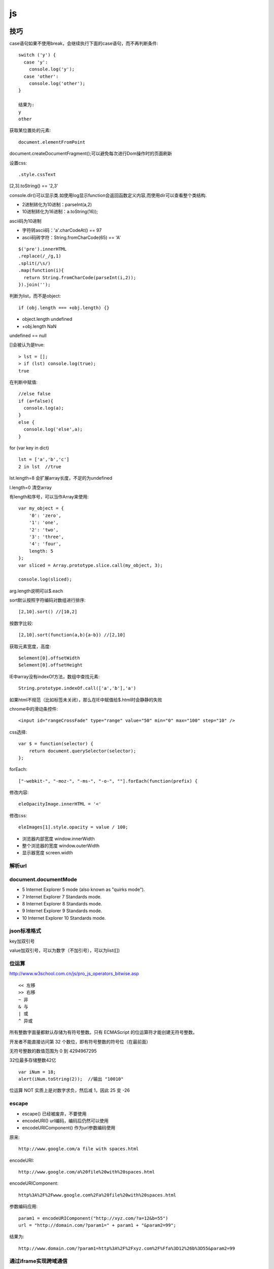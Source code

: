 .. _js:

***************
js
***************

技巧
=============================

case语句如果不使用break，会继续执行下面的case语句，而不再判断条件::

  switch ('y') {
    case 'y':
      console.log('y');
    case 'other':
      console.log('other');
  }

  结果为:
  y
  other

获取某位置处的元素::

  document.elementFromPoint

document.createDocumentFragment();可以避免每次进行Dom操作时的页面刷新

设置css::

.style.cssText

[2,3].toString() == '2,3'

console.dir()可以显示类.如使用log显示function会返回函数定义内容,而使用dir可以查看整个类结构.

* 2进制转化为10进制：parseInt(a,2)
* 10进制转化为16进制：a.toString(16));

ascii码为10进制

* 字符转ascii码：'a'.charCodeAt() == 97
* ascii码砖字符：String.fromCharCode(65) == 'A'

::

  $('pre').innerHTML
  .replace(/_/g,1)
  .split(/\s/)
  .map(function(i){
    return String.fromCharCode(parseInt(i,2));
  }).join('');

判断为list，而不是object::

  if (obj.length === +obj.length) {}

* object.length  undefined
* +obj.length  NaN

undefined == null

[]会被认为是true::

  > lst = [];
  > if (lst) console.log(true);
  true

在判断中赋值::

  //else false
  if (a=false){
    console.log(a);
  }
  else {
    console.log('else',a);
  }

for (var key in dict)

::

  lst = ['a','b','c']
  2 in lst  //true

lst.length=8  会扩展array长度，不足的为undefined

l.length=0  清空array

有length和序号，可以当作Array来使用::

  var my_object = {
      '0': 'zero',
      '1': 'one',
      '2': 'two',
      '3': 'three',
      '4': 'four',
      length: 5
  };
  var sliced = Array.prototype.slice.call(my_object, 3);

  console.log(sliced);

arg.length说明可以$.each

sort默认按照字符编码对数组进行排序::

  [2,10].sort() //[10,2]

按数字比较::

  [2,10].sort(function(a,b){a-b}) //[2,10]

获取元素宽度，高度::

  $element[0].offsetWidth
  $element[0].offsetHeight

IE中array没有indexOf方法，数组中查找元素::

  String.prototype.indexOf.call(['a','b'],'a')

如果html不规范（比如标签未关闭），那么在IE中赋值给$.html时会静静的失败


chrome中的滑动条控件::

  <input id="rangeCrossFade" type="range" value="50" min="0" max="100" step="10" />


css选择::

  var $ = function(selector) {
      return document.querySelector(selector);
  };

forEach::

  ["-webkit-", "-moz-", "-ms-", "-o-", ""].forEach(function(prefix) {

修改内容::

  eleOpacityImage.innerHTML = '<'

修改css::

  eleImages[1].style.opacity = value / 100;

* 浏览器内部宽度 window.innerWidth
* 整个浏览器的宽度 window.outerWidth
* 显示器宽度 screen.width

解析url
---------------------------

.. image:: location.png

document.documentMode
---------------------------

* 5  Internet Explorer 5 mode (also known as "quirks mode").
* 7  Internet Explorer 7 Standards mode.
* 8  Internet Explorer 8 Standards mode.
* 9  Internet Explorer 9 Standards mode.
* 10  Internet Explorer 10 Standards mode.

json标准格式
---------------

key加双引号

value加双引号，可以为数字（不加引号），可以为list([])

位运算
---------------

http://www.w3school.com.cn/js/pro_js_operators_bitwise.asp

::

  << 左移
  >> 右移
  ~ 非
  & 与
  | 或
  ^ 异或

所有整数字面量都默认存储为有符号整数。只有 ECMAScript 的位运算符才能创建无符号整数。

开发者不能直接访问第 32 个数位，即有符号整数的符号位（在最前面）

无符号整数的数值范围为 0 到 4294967295

32位最多存储整数42亿

::

  var iNum = 18;
  alert(iNum.toString(2));  //输出 "10010"

位运算 NOT 实质上是对数字求负，然后减 1，因此 25 变 -26

escape
-----------

* escape()  已经被废弃，不要使用
* encodeURI()  url编码，编码后仍然可以使用
* encodeURIComponent()  作为url参数编码使用

原来::

  http://www.google.com/a file with spaces.html

encodeURI::

  http://www.google.com/a%20file%20with%20spaces.html

encodeURIComponent::

  http%3A%2F%2Fwww.google.com%2Fa%20file%20with%20spaces.html

参数编码应用::

  param1 = encodeURIComponent("http://xyz.com/?a=12&b=55")
  url = "http://domain.com/?param1=" + param1 + "&param2=99";

结果为::

  http://www.domain.com/?param1=http%3A%2F%2Fxyz.com%2F%Ffa%3D12%26b%3D55&param2=99

通过iframe实现跨域通信
----------------------

http://blog.leezhong.com/tech/2011/01/25/iframe-crossdomain.html

主页面中获取iframe中的元素::

  $(frames['bar'].document).find('#someid')

iframe中获取其他iframe中的元素::

  $(parent.frames['foo'].document).find('#someid')

通过改变隐藏iframe的size来通知发生了某事件，信息通过url hashtag或者页面元素赋值来传递

隐藏iframe::

  <iframe src="http://demo.leezhong.com/crossdomain/proxy.html" name="proxy" id="proxy" style="position:absolute; top:-10px; width:1px; height:1px"></iframe>

改变size::

  $proxy.css('width', $proxy.width()+1+'px');

监听resize事件::

  $(window).resize(function(){});

constructor
-------------------

对象的constructor属性始终指向创建当前对象的构造函数

每个函数都有一个默认的属性prototype，而这个prototype的constructor默认指向这个函数

::

  var Foo=function(){}
  var f = new Foo();

  console.log(f.constructor === Foo); // true
  console.log(Foo.prototype.constructor === Foo);// true
  //合并起来
  console.log(f.constructor.prototype.constructor===Foo);// true

但如果覆盖了prototype::

  Foo.prototype = {
    getName: function() {
      return "name";
    }
  };

此时Person.prototype.constructor === Object

应采用重新覆盖的方式更改::

  Person.prototype.constructor = Person;

播放声音
--------------

chrome中优先使用audio，使用ogg格式文件::

  voice.self = Ext.DomHelper.append(document.body, {tag: 'audio', src: 'horse.ogg'});
  voice.self.play();

如果要使用wav格式::

  IE下{tag: 'bgsound', src: file, loop: 1, autostart: true}
  非IE{tag: 'embed', src: file, hidden: true, autostart: true, loop: false}

图形
=============

开源库

* raphael	svg/vml 绘图
* d3		数据绑定
* datav	数据可视化

方案

* svg在Android 3.0以上版本才支持
* paper.js  canvas绘图

桌面平台使用raphael，移动端使用paper

思考
=============================

javascript三大主神

* Brendan Eich：javascript之父
* Dean Edwards：IE7.js、Base2框架、packer压缩器、cssQuery、moz-behaviors.xml的作者
* Douglas Crockford：JSON、JSLint、JSMin、ADSafe与蝴蝶书的作者


搞清组件的核心功能，果断调用。如jQuery为DOM/Ajax/Anim 操作类库

对于非核心功能，可以考虑在自己组件里实现。如$.extend 或 $.each

IE6/7不支持JSON，需要借助json2.js，其他版本原生支持


js库
=============================

DD_belatedPNG解决IE6下PNG不透明问题

多选控件，包括自动补全，ajax等功能
http://textextjs.com/

类似iphone的手指滑动，滚动屏幕效果
http://natrixnatrix89.github.com/promptu-menu/

moment进行日期解析::

    var moment = require('moment');
    moment().format('YYYY-MM-DD HH:mm:ss')

http://modernizr.com/
检测浏览器对html5和css3的支持情况的库

phantomjs提供headless的浏览器调用，可以模拟浏览器进行操作。

QUnit
----------

A JavaScript Unit Testing framework.

stop(),start()提供了Asynchronous Test，如果不使用的话，异步操作中的断言会无法执行

测试接口是否提供，返回结果是否正确，行为是否符合预期

async
----------

将多层嵌套变为一层，还是需要callback

Jscex
---------

series::

  $await(op1());
  $await(op2());
  $await(op3());

parallel::

  var resultArray = $await(whenAll(op1(), op2(), op3()));

$await等待的是一个异步对象, 待该Task对象结束（返回结果或抛出错误）；如果它尚未启动，则启动该任务；如果已经完成，则立即返回结果（或抛出错误）

在一般编程场景中，如果盲目使用await取代传统的callback，会带来不必要的封装，导致语句理解难度加大。如sample/weibo.html

spm
---------

建立spm目录结构::

  mkdir svg-personnel
  cd svg-personnel/
  spm init

获取模块::

  mkdir libs
  cd libs/
  spm install all

js文件名中不能有“.”，应该使用“-”

js变量名中不能有“-”，改为驼峰式

require('./jquery.mousewheel')会导致spm build时认为要寻找jquery.js，因此改为require('./jquery-mousewheel')

如果不build到modules中，那么类中的this指向window

去掉coffee打包::

  spm build --enableCoffee=false

bootstrap
-----------

<button>会有默认的点击事件，会导致页面重新加载，因此使用<a>来代替

bootstrap-transition.js返回css transition的函数名，例如chrome下为{end: "webkitTransitionEnd"}
通过调用css transition在现代浏览器中实现动画效果

bootstrap-dropdown.js通过toggleClass('open')实现下拉列表的显示和隐藏

